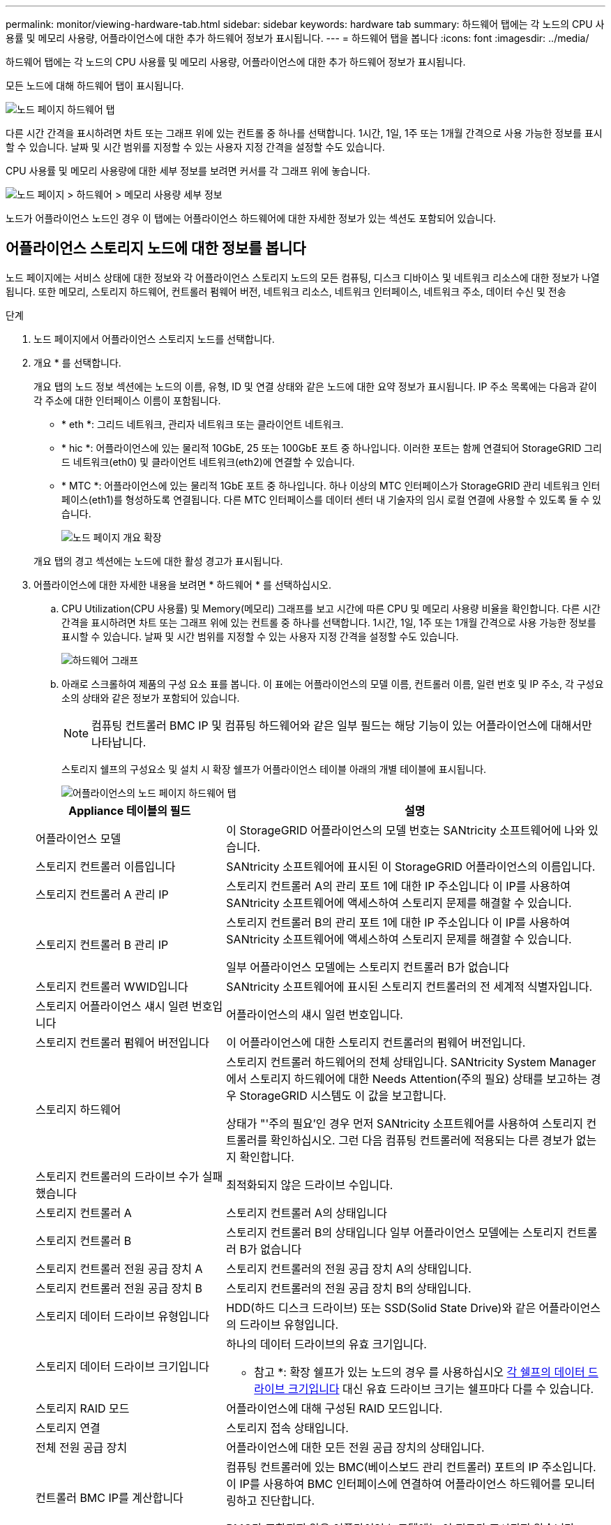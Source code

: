 ---
permalink: monitor/viewing-hardware-tab.html 
sidebar: sidebar 
keywords: hardware tab 
summary: 하드웨어 탭에는 각 노드의 CPU 사용률 및 메모리 사용량, 어플라이언스에 대한 추가 하드웨어 정보가 표시됩니다. 
---
= 하드웨어 탭을 봅니다
:icons: font
:imagesdir: ../media/


[role="lead"]
하드웨어 탭에는 각 노드의 CPU 사용률 및 메모리 사용량, 어플라이언스에 대한 추가 하드웨어 정보가 표시됩니다.

모든 노드에 대해 하드웨어 탭이 표시됩니다.

image::../media/nodes_page_hardware_tab_graphs.png[노드 페이지 하드웨어 탭]

다른 시간 간격을 표시하려면 차트 또는 그래프 위에 있는 컨트롤 중 하나를 선택합니다. 1시간, 1일, 1주 또는 1개월 간격으로 사용 가능한 정보를 표시할 수 있습니다. 날짜 및 시간 범위를 지정할 수 있는 사용자 지정 간격을 설정할 수도 있습니다.

CPU 사용률 및 메모리 사용량에 대한 세부 정보를 보려면 커서를 각 그래프 위에 놓습니다.

image::../media/nodes_page_memory_usage_details.png[노드 페이지 > 하드웨어 > 메모리 사용량 세부 정보]

노드가 어플라이언스 노드인 경우 이 탭에는 어플라이언스 하드웨어에 대한 자세한 정보가 있는 섹션도 포함되어 있습니다.



== 어플라이언스 스토리지 노드에 대한 정보를 봅니다

노드 페이지에는 서비스 상태에 대한 정보와 각 어플라이언스 스토리지 노드의 모든 컴퓨팅, 디스크 디바이스 및 네트워크 리소스에 대한 정보가 나열됩니다. 또한 메모리, 스토리지 하드웨어, 컨트롤러 펌웨어 버전, 네트워크 리소스, 네트워크 인터페이스, 네트워크 주소, 데이터 수신 및 전송

.단계
. 노드 페이지에서 어플라이언스 스토리지 노드를 선택합니다.
. 개요 * 를 선택합니다.
+
개요 탭의 노드 정보 섹션에는 노드의 이름, 유형, ID 및 연결 상태와 같은 노드에 대한 요약 정보가 표시됩니다. IP 주소 목록에는 다음과 같이 각 주소에 대한 인터페이스 이름이 포함됩니다.

+
** * eth *: 그리드 네트워크, 관리자 네트워크 또는 클라이언트 네트워크.
** * hic *: 어플라이언스에 있는 물리적 10GbE, 25 또는 100GbE 포트 중 하나입니다. 이러한 포트는 함께 연결되어 StorageGRID 그리드 네트워크(eth0) 및 클라이언트 네트워크(eth2)에 연결할 수 있습니다.
** * MTC *: 어플라이언스에 있는 물리적 1GbE 포트 중 하나입니다. 하나 이상의 MTC 인터페이스가 StorageGRID 관리 네트워크 인터페이스(eth1)를 형성하도록 연결됩니다. 다른 MTC 인터페이스를 데이터 센터 내 기술자의 임시 로컬 연결에 사용할 수 있도록 둘 수 있습니다.
+
image::../media/nodes_page_overview_tab_extended.png[노드 페이지 개요 확장]

+
개요 탭의 경고 섹션에는 노드에 대한 활성 경고가 표시됩니다.



. 어플라이언스에 대한 자세한 내용을 보려면 * 하드웨어 * 를 선택하십시오.
+
.. CPU Utilization(CPU 사용률) 및 Memory(메모리) 그래프를 보고 시간에 따른 CPU 및 메모리 사용량 비율을 확인합니다. 다른 시간 간격을 표시하려면 차트 또는 그래프 위에 있는 컨트롤 중 하나를 선택합니다. 1시간, 1일, 1주 또는 1개월 간격으로 사용 가능한 정보를 표시할 수 있습니다. 날짜 및 시간 범위를 지정할 수 있는 사용자 지정 간격을 설정할 수도 있습니다.
+
image::../media/nodes_page_hardware_tab_graphs.png[하드웨어 그래프]

.. 아래로 스크롤하여 제품의 구성 요소 표를 봅니다. 이 표에는 어플라이언스의 모델 이름, 컨트롤러 이름, 일련 번호 및 IP 주소, 각 구성요소의 상태와 같은 정보가 포함되어 있습니다.
+

NOTE: 컴퓨팅 컨트롤러 BMC IP 및 컴퓨팅 하드웨어와 같은 일부 필드는 해당 기능이 있는 어플라이언스에 대해서만 나타납니다.

+
스토리지 쉘프의 구성요소 및 설치 시 확장 쉘프가 어플라이언스 테이블 아래의 개별 테이블에 표시됩니다.

+
image::../media/nodes_page_hardware_tab_for_appliance.png[어플라이언스의 노드 페이지 하드웨어 탭]

+
[cols="1a,2a"]
|===
| Appliance 테이블의 필드 | 설명 


 a| 
어플라이언스 모델
 a| 
이 StorageGRID 어플라이언스의 모델 번호는 SANtricity 소프트웨어에 나와 있습니다.



 a| 
스토리지 컨트롤러 이름입니다
 a| 
SANtricity 소프트웨어에 표시된 이 StorageGRID 어플라이언스의 이름입니다.



 a| 
스토리지 컨트롤러 A 관리 IP
 a| 
스토리지 컨트롤러 A의 관리 포트 1에 대한 IP 주소입니다 이 IP를 사용하여 SANtricity 소프트웨어에 액세스하여 스토리지 문제를 해결할 수 있습니다.



 a| 
스토리지 컨트롤러 B 관리 IP
 a| 
스토리지 컨트롤러 B의 관리 포트 1에 대한 IP 주소입니다 이 IP를 사용하여 SANtricity 소프트웨어에 액세스하여 스토리지 문제를 해결할 수 있습니다.

일부 어플라이언스 모델에는 스토리지 컨트롤러 B가 없습니다



 a| 
스토리지 컨트롤러 WWID입니다
 a| 
SANtricity 소프트웨어에 표시된 스토리지 컨트롤러의 전 세계적 식별자입니다.



 a| 
스토리지 어플라이언스 섀시 일련 번호입니다
 a| 
어플라이언스의 섀시 일련 번호입니다.



 a| 
스토리지 컨트롤러 펌웨어 버전입니다
 a| 
이 어플라이언스에 대한 스토리지 컨트롤러의 펌웨어 버전입니다.



 a| 
스토리지 하드웨어
 a| 
스토리지 컨트롤러 하드웨어의 전체 상태입니다. SANtricity System Manager에서 스토리지 하드웨어에 대한 Needs Attention(주의 필요) 상태를 보고하는 경우 StorageGRID 시스템도 이 값을 보고합니다.

상태가 "'주의 필요'인 경우 먼저 SANtricity 소프트웨어를 사용하여 스토리지 컨트롤러를 확인하십시오. 그런 다음 컴퓨팅 컨트롤러에 적용되는 다른 경보가 없는지 확인합니다.



 a| 
스토리지 컨트롤러의 드라이브 수가 실패했습니다
 a| 
최적화되지 않은 드라이브 수입니다.



 a| 
스토리지 컨트롤러 A
 a| 
스토리지 컨트롤러 A의 상태입니다



 a| 
스토리지 컨트롤러 B
 a| 
스토리지 컨트롤러 B의 상태입니다 일부 어플라이언스 모델에는 스토리지 컨트롤러 B가 없습니다



 a| 
스토리지 컨트롤러 전원 공급 장치 A
 a| 
스토리지 컨트롤러의 전원 공급 장치 A의 상태입니다.



 a| 
스토리지 컨트롤러 전원 공급 장치 B
 a| 
스토리지 컨트롤러의 전원 공급 장치 B의 상태입니다.



 a| 
스토리지 데이터 드라이브 유형입니다
 a| 
HDD(하드 디스크 드라이브) 또는 SSD(Solid State Drive)와 같은 어플라이언스의 드라이브 유형입니다.



 a| 
스토리지 데이터 드라이브 크기입니다
 a| 
하나의 데이터 드라이브의 유효 크기입니다.

* 참고 *: 확장 쉘프가 있는 노드의 경우 를 사용하십시오 <<shelf_data_drive_size,각 쉘프의 데이터 드라이브 크기입니다>> 대신 유효 드라이브 크기는 쉘프마다 다를 수 있습니다.



 a| 
스토리지 RAID 모드
 a| 
어플라이언스에 대해 구성된 RAID 모드입니다.



 a| 
스토리지 연결
 a| 
스토리지 접속 상태입니다.



 a| 
전체 전원 공급 장치
 a| 
어플라이언스에 대한 모든 전원 공급 장치의 상태입니다.



 a| 
컨트롤러 BMC IP를 계산합니다
 a| 
컴퓨팅 컨트롤러에 있는 BMC(베이스보드 관리 컨트롤러) 포트의 IP 주소입니다. 이 IP를 사용하여 BMC 인터페이스에 연결하여 어플라이언스 하드웨어를 모니터링하고 진단합니다.

BMC가 포함되지 않은 어플라이언스 모델에는 이 필드가 표시되지 않습니다.



 a| 
컴퓨팅 컨트롤러 일련 번호입니다
 a| 
컴퓨팅 컨트롤러의 일련 번호입니다.



 a| 
컴퓨팅 하드웨어
 a| 
컴퓨팅 컨트롤러 하드웨어의 상태입니다. 별도의 컴퓨팅 하드웨어와 스토리지 하드웨어가 없는 어플라이언스 모델에는 이 필드가 표시되지 않습니다.



 a| 
컨트롤러 CPU 온도를 계산합니다
 a| 
컴퓨팅 컨트롤러의 CPU의 온도 상태입니다.



 a| 
컨트롤러 섀시 온도를 계산합니다
 a| 
컴퓨팅 컨트롤러의 온도 상태입니다.

|===
+
[cols="1a,2a"]
|===
| 열을 클릭합니다 | 설명 


 a| 
쉘프 섀시 일련 번호입니다
 a| 
스토리지 쉘프 섀시의 일련 번호입니다.



 a| 
쉘프 ID입니다
 a| 
스토리지 쉘프의 숫자 식별자입니다.

*** 99:스토리지 컨트롤러 쉘프
*** 0:첫 번째 확장 쉘프
*** 1초 확장 쉘프


* 참고: * 확장 쉘프는 SG6060에만 적용됩니다.



 a| 
쉘프 상태입니다
 a| 
스토리지 쉘프의 전체 상태입니다.



 a| 
IOM 상태
 a| 
확장 셸프의 입출력 모듈(IOM)의 상태입니다. 해당 없음 - 확장 쉘프가 아닌 경우.



 a| 
전원 공급 장치 상태입니다
 a| 
스토리지 쉘프의 전원 공급 장치의 전체 상태입니다.



 a| 
문서함 상태입니다
 a| 
스토리지 쉘프에 있는 드로어의 상태입니다. 해당 없음 - 선반에 서랍이 없는 경우



 a| 
팬 상태입니다
 a| 
스토리지 쉘프에 있는 냉각 팬의 전체 상태입니다.



 a| 
드라이브 슬롯
 a| 
스토리지 쉘프의 총 드라이브 슬롯 수입니다.



 a| 
데이터 드라이브
 a| 
스토리지 쉘프의 드라이브 수로, 데이터 스토리지에 사용됩니다.



 a| 
[[shelf_data_drive_size]] 데이터 드라이브 크기
 a| 
스토리지 쉘프에 있는 데이터 드라이브 1개의 유효 크기입니다.



 a| 
캐시 드라이브
 a| 
캐시로 사용되는 스토리지 쉘프의 드라이브 수입니다.



 a| 
캐시 드라이브 크기입니다
 a| 
스토리지 쉘프에서 가장 작은 캐시 드라이브의 크기입니다. 일반적으로 캐시 드라이브는 모두 크기가 같습니다.



 a| 
구성 상태입니다
 a| 
스토리지 셸프의 구성 상태입니다.

|===




. 모든 스테이터스가 ""명목""인지 확인합니다.
+
상태가 "공칭"가 아닌 경우 현재 경고를 검토하십시오. SANtricity 시스템 관리자를 사용하여 이러한 하드웨어 값 중 일부에 대해 자세히 알아볼 수도 있습니다. 제품 설치 및 유지 관리 지침을 참조하십시오.



. 각 네트워크에 대한 정보를 보려면 * Network * 를 선택하십시오.


네트워크 트래픽 그래프는 전체 네트워크 트래픽에 대한 요약을 제공합니다.

image::../media/nodes_page_network_traffic_graph.png[노드 페이지 네트워크 트래픽 그래프]

. 네트워크 인터페이스 섹션을 검토합니다.
+
image::../media/nodes_page_network_interfaces.png[노드 페이지 네트워크 인터페이스]

+
네트워크 인터페이스 테이블의 * Speed * 열에 있는 값을 사용하여 어플라이언스의 10/25-GbE 네트워크 포트가 액티브/백업 모드 또는 LACP 모드를 사용하도록 구성되었는지 확인하십시오.

+

NOTE: 표에 표시된 값은 4개의 링크가 모두 사용된다고 가정합니다.

+
[cols="1a,1a,1a,1a"]
|===
| 링크 모드 | 본드 모드 | 개별 HIC 링크 속도(hic1, hic2, hic3, hic4) | 예상 그리드/클라이언트 네트워크 속도(eth0, eth2) 


 a| 
집계
 a| 
LACP
 a| 
25
 a| 
100



 a| 
고정
 a| 
LACP
 a| 
25
 a| 
50



 a| 
고정
 a| 
Active/Backup(활성/백업)
 a| 
25
 a| 
25



 a| 
집계
 a| 
LACP
 a| 
10
 a| 
40



 a| 
고정
 a| 
LACP
 a| 
10
 a| 
20



 a| 
고정
 a| 
Active/Backup(활성/백업)
 a| 
10
 a| 
10

|===
+
10/25-GbE 포트 구성에 대한 자세한 내용은 어플라이언스의 설치 및 유지보수 지침을 참조하십시오.

. 네트워크 통신 섹션을 검토합니다.
+
Receive 및 Transmit 테이블은 각 네트워크를 통해 수신 및 전송된 바이트 및 패킷의 수와 기타 수신 및 전송 메트릭을 보여줍니다.

+
image::../media/nodes_page_network_communication.png[노드 페이지 네트워크 통신]



. 스토리지 * 를 선택하면 객체 데이터 및 객체 메타데이터에 대해 시간에 따른 스토리지 사용율과 디스크 디바이스, 볼륨 및 객체 저장소에 대한 정보를 보여주는 그래프를 볼 수 있습니다.
+
image::../media/nodes_page_storage_used_object_data.png[사용된 스토리지 - 오브젝트 데이터]

+
image::../media/storage_used_object_metadata.png[사용된 스토리지 - 오브젝트 메타데이터]

+
.. 아래로 스크롤하여 각 볼륨 및 오브젝트 저장소에서 사용 가능한 스토리지 양을 확인합니다.
+
각 디스크의 전 세계 이름은 SANtricity 소프트웨어(어플라이언스의 스토리지 컨트롤러에 연결된 관리 소프트웨어)의 표준 볼륨 속성을 볼 때 나타나는 볼륨 WWID(World-Wide Identifier)와 일치합니다.

+
볼륨 마운트 지점과 관련된 디스크 읽기 및 쓰기 통계를 해석하려면 디스크 장치 테이블의 * 이름 * 열에 표시된 이름(즉, _sdc_, _SDD_, _SDE_ 등)의 첫 번째 부분이 볼륨 테이블의 * 장치 * 열에 표시된 값과 일치합니다.

+
image::../media/nodes_page_storage_tables.png[노드 페이지 스토리지 테이블]





xref:../sg6000/index.adoc[SG6000 스토리지 어플라이언스]

xref:../sg5700/index.adoc[SG5700 스토리지 어플라이언스]

xref:../sg5600/index.adoc[SG5600 스토리지 어플라이언스]



== 어플라이언스 관리 노드 및 게이트웨이 노드에 대한 정보를 봅니다

노드 페이지에는 서비스 상태에 대한 정보와 관리 노드 또는 게이트웨이 노드로 사용되는 각 서비스 어플라이언스에 대한 모든 컴퓨팅, 디스크 디바이스 및 네트워크 리소스에 대한 정보가 나열됩니다. 또한 메모리, 스토리지 하드웨어, 네트워크 리소스, 네트워크 인터페이스, 네트워크 주소, 데이터를 수신하고 전송합니다.

.단계
. 노드 페이지에서 어플라이언스 관리 노드 또는 어플라이언스 게이트웨이 노드를 선택합니다.
. 개요 * 를 선택합니다.
+
개요 탭의 노드 정보 섹션에는 노드의 이름, 유형, ID 및 연결 상태와 같은 노드에 대한 요약 정보가 표시됩니다. IP 주소 목록에는 다음과 같이 각 주소에 대한 인터페이스 이름이 포함됩니다.

+
** * adllb * 및 * adlli *: 관리 네트워크 인터페이스에 활성/백업 본딩을 사용하는 경우에 표시됩니다
** * eth *: 그리드 네트워크, 관리자 네트워크 또는 클라이언트 네트워크.
** * hic *: 어플라이언스에 있는 물리적 10GbE, 25 또는 100GbE 포트 중 하나입니다. 이러한 포트는 함께 연결되어 StorageGRID 그리드 네트워크(eth0) 및 클라이언트 네트워크(eth2)에 연결할 수 있습니다.
** * MTC *: 어플라이언스에 있는 물리적 1GbE 포트 중 하나입니다. 하나 이상의 MTC 인터페이스가 관리 네트워크 인터페이스(eth1)를 형성하도록 연결됩니다. 다른 MTC 인터페이스를 데이터 센터 내 기술자의 임시 로컬 연결에 사용할 수 있도록 둘 수 있습니다.
+
image::../media/nodes_page_overview_tab_services_appliance.png[서비스 어플라이언스에 대한 노드 페이지 개요 탭]



+
개요 탭의 경고 섹션에는 노드에 대한 활성 경고가 표시됩니다.

. 어플라이언스에 대한 자세한 내용을 보려면 * 하드웨어 * 를 선택하십시오.
+
.. CPU Utilization(CPU 사용률) 및 Memory(메모리) 그래프를 보고 시간에 따른 CPU 및 메모리 사용량 비율을 확인합니다. 다른 시간 간격을 표시하려면 차트 또는 그래프 위에 있는 컨트롤 중 하나를 선택합니다. 1시간, 1일, 1주 또는 1개월 간격으로 사용 가능한 정보를 표시할 수 있습니다. 날짜 및 시간 범위를 지정할 수 있는 사용자 지정 간격을 설정할 수도 있습니다.
+
image::../media/nodes_page_hardware_tab_graphs_services_appliance.png[노드 페이지 서비스 어플라이언스에 대한 하드웨어 탭 그래프]

.. 아래로 스크롤하여 제품의 구성 요소 표를 봅니다. 이 표에는 모델 이름, 일련 번호, 컨트롤러 펌웨어 버전 및 각 구성 요소의 상태와 같은 정보가 포함되어 있습니다.
+
image::../media/nodes_page_hardware_tab_services_appliance.png[노드 페이지 서비스 어플라이언스에는 하드웨어 탭이 있습니다]

+
[cols="1a,2a"]
|===
| Appliance 테이블의 필드 | 설명 


 a| 
어플라이언스 모델
 a| 
이 StorageGRID 어플라이언스의 모델 번호입니다.



 a| 
스토리지 컨트롤러의 드라이브 수가 실패했습니다
 a| 
최적화되지 않은 드라이브 수입니다.



 a| 
스토리지 데이터 드라이브 유형입니다
 a| 
HDD(하드 디스크 드라이브) 또는 SSD(Solid State Drive)와 같은 어플라이언스의 드라이브 유형입니다.



 a| 
스토리지 데이터 드라이브 크기입니다
 a| 
하나의 데이터 드라이브의 유효 크기입니다.



 a| 
스토리지 RAID 모드
 a| 
어플라이언스의 RAID 모드입니다.



 a| 
전체 전원 공급 장치
 a| 
어플라이언스에 있는 모든 전원 공급 장치의 상태입니다.



 a| 
컨트롤러 BMC IP를 계산합니다
 a| 
컴퓨팅 컨트롤러에 있는 BMC(베이스보드 관리 컨트롤러) 포트의 IP 주소입니다. 이 IP를 사용하여 BMC 인터페이스에 연결하여 어플라이언스 하드웨어를 모니터링하고 진단할 수 있습니다.

BMC가 포함되지 않은 어플라이언스 모델에는 이 필드가 표시되지 않습니다.



 a| 
컴퓨팅 컨트롤러 일련 번호입니다
 a| 
컴퓨팅 컨트롤러의 일련 번호입니다.



 a| 
컴퓨팅 하드웨어
 a| 
컴퓨팅 컨트롤러 하드웨어의 상태입니다.



 a| 
컨트롤러 CPU 온도를 계산합니다
 a| 
컴퓨팅 컨트롤러의 CPU의 온도 상태입니다.



 a| 
컨트롤러 섀시 온도를 계산합니다
 a| 
컴퓨팅 컨트롤러의 온도 상태입니다.

|===
.. 모든 스테이터스가 ""명목""인지 확인합니다.
+
상태가 "공칭"가 아닌 경우 현재 경고를 검토하십시오.



. 각 네트워크에 대한 정보를 보려면 * Network * 를 선택하십시오.
+
네트워크 트래픽 그래프는 전체 네트워크 트래픽에 대한 요약을 제공합니다.

+
image::../media/nodes_page_network_traffic_graph.png[노드 페이지 네트워크 트래픽 그래프]

+
.. 네트워크 인터페이스 섹션을 검토합니다.
+
image::../media/nodes_page_hardware_tab_network_services_appliance.png[노드 페이지 하드웨어 탭 네트워크 서비스 어플라이언스]

+
네트워크 인터페이스 테이블의 * Speed * 열에 있는 값을 사용하여 어플라이언스의 40개/100GbE 네트워크 포트 4개가 액티브/백업 모드 또는 LACP 모드를 사용하도록 구성되었는지 확인하십시오.

+

NOTE: 표에 표시된 값은 4개의 링크가 모두 사용된다고 가정합니다.

+
[cols="1a,1a,1a,1a"]
|===
| 링크 모드 | 본드 모드 | 개별 HIC 링크 속도(hic1, hic2, hic3, hic4) | 예상 그리드/클라이언트 네트워크 속도(eth0, eth2) 


 a| 
집계
 a| 
LACP
 a| 
100
 a| 
400



 a| 
고정
 a| 
LACP
 a| 
100
 a| 
200



 a| 
고정
 a| 
Active/Backup(활성/백업)
 a| 
100
 a| 
100



 a| 
집계
 a| 
LACP
 a| 
40
 a| 
160



 a| 
고정
 a| 
LACP
 a| 
40
 a| 
80



 a| 
고정
 a| 
Active/Backup(활성/백업)
 a| 
40
 a| 
40

|===
.. 네트워크 통신 섹션을 검토합니다.
+
Receive 및 Transmit 테이블은 각 네트워크에서 수신 및 전송된 바이트 및 패킷의 수와 기타 수신 및 전송 메트릭을 보여줍니다.

+
image::../media/nodes_page_network_communication.png[노드 페이지 네트워크 통신]



. 서비스 어플라이언스의 디스크 장치 및 볼륨에 대한 정보를 보려면 * Storage * 를 선택합니다.
+
image::../media/nodes_page_storage_tab_services_appliance.png[노드 페이지 스토리지 탭 서비스 어플라이언스]



xref:../sg100-1000/index.adoc[SG100 및 SG1000 서비스 어플라이언스]
